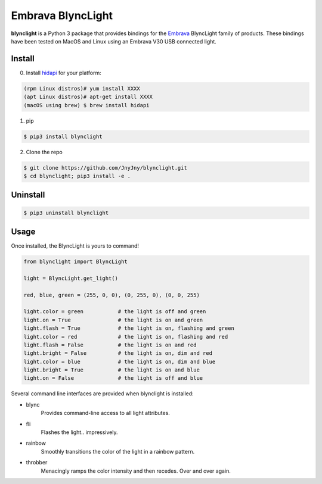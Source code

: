Embrava BlyncLight
==================

|pypi| |license| |python|

**blynclight** is a Python 3 package that provides bindings for the
`Embrava`_ BlyncLight family of products. These bindings have been
tested on MacOS and Linux using an Embrava V30 USB connected light.


Install
-------

0. Install `hidapi`_ for your platform:

.. code:: bash

          (rpm Linux distros)# yum install XXXX
          (apt Linux distros)# apt-get install XXXX
          (macOS using brew) $ brew install hidapi

1. pip

.. code:: bash

	  $ pip3 install blynclight

2. Clone the repo

.. code:: bash

	  $ git clone https://github.com/JnyJny/blynclight.git
	  $ cd blynclight; pip3 install -e .


Uninstall
---------

.. code:: bash

	  $ pip3 uninstall blynclight



Usage
-----

Once installed, the BlyncLight is yours to command!

.. code:: python

	from blynclight import BlyncLight

	light = BlyncLight.get_light()

	red, blue, green = (255, 0, 0), (0, 255, 0), (0, 0, 255)

	light.color = green           # the light is off and green
	light.on = True               # the light is on and green
	light.flash = True            # the light is on, flashing and green
	light.color = red             # the light is on, flashing and red
	light.flash = False           # the light is on and red
	light.bright = False          # the light is on, dim and red
	light.color = blue            # the light is on, dim and blue
	light.bright = True           # the light is on and blue
	light.on = False              # the light is off and blue



Several command line interfaces are provided when blynclight is installed:

- blync
    Provides command-line access to all light attributes.

- fli
    Flashes the light.. impressively.

- rainbow
    Smoothly transitions the color of the light in a rainbow pattern.

- throbber
    Menacingly ramps the color intensity and then recedes. Over and over again.

.. |pypi| image:: https://img.shields.io/pypi/v/blynclight.svg?style=flat-square&label=version
    :target: https://pypi.org/pypi/blynclight
    :alt: Latest version released on PyPi

.. |python| image:: https://img.shields.io/pypi/pyversions/blynclight.svg?style=flat-square
   :target: https://pypi.org/project/blynclight/
   :alt: Python Versions

.. |license| image:: https://img.shields.io/badge/license-apache-blue.svg?style=flat-square
    :target: https://github.com/erikoshaughnessy/blynclight/blob/master/LICENSE
    :alt: Apache license version 2.0

.. _Embrava: https://embrava.com

.. _hidapi: https://github.com/signal11/hidapi
